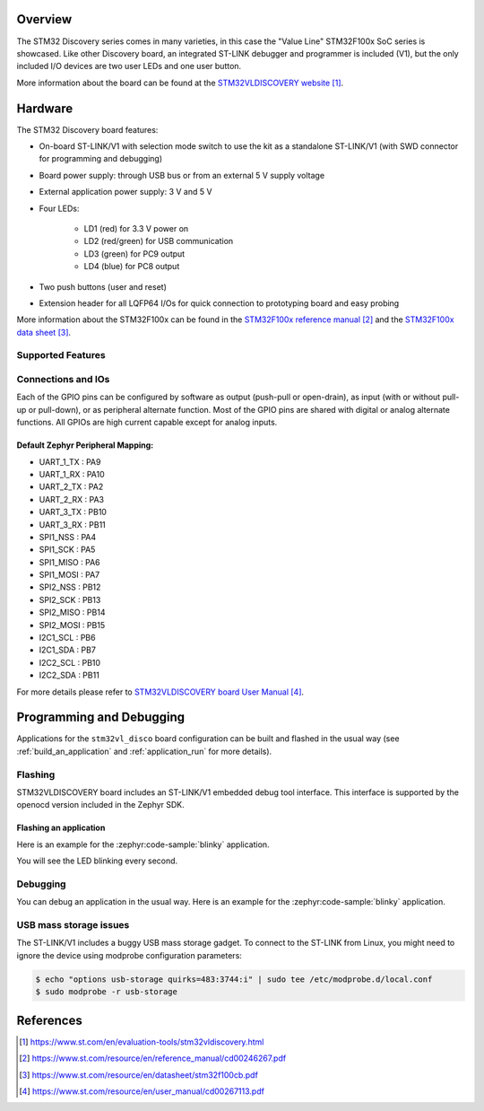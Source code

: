 .. zephyr:board:: stm32vl_disco

Overview
********

The STM32 Discovery series comes in many varieties, in this case the "Value
Line" STM32F100x SoC series is showcased. Like other Discovery board, an
integrated ST-LINK debugger and programmer is included (V1), but the only
included I/O devices are two user LEDs and one user button.

More information about the board can be found at the `STM32VLDISCOVERY website`_.

Hardware
********

The STM32 Discovery board features:

- On-board ST-LINK/V1 with selection mode switch to use the kit as a standalone
  ST-LINK/V1 (with SWD connector for programming and debugging)
- Board power supply: through USB bus or from an external 5 V supply voltage
- External application power supply: 3 V and 5 V
- Four LEDs:

    - LD1 (red) for 3.3 V power on
    - LD2 (red/green) for USB communication
    - LD3 (green) for PC9 output
    - LD4 (blue) for PC8 output
- Two push buttons (user and reset)
- Extension header for all LQFP64 I/Os for quick connection to prototyping board
  and easy probing

More information about the STM32F100x can be found in the
`STM32F100x reference manual`_ and the `STM32F100x data sheet`_.

Supported Features
==================

.. zephyr:board-supported-hw::

Connections and IOs
===================

Each of the GPIO pins can be configured by software as output (push-pull or open-drain), as
input (with or without pull-up or pull-down), or as peripheral alternate function. Most of the
GPIO pins are shared with digital or analog alternate functions. All GPIOs are high current
capable except for analog inputs.

Default Zephyr Peripheral Mapping:
----------------------------------

.. rst-class:: rst-columns

- UART_1_TX : PA9
- UART_1_RX : PA10
- UART_2_TX : PA2
- UART_2_RX : PA3
- UART_3_TX : PB10
- UART_3_RX : PB11
- SPI1_NSS : PA4
- SPI1_SCK : PA5
- SPI1_MISO : PA6
- SPI1_MOSI : PA7
- SPI2_NSS : PB12
- SPI2_SCK : PB13
- SPI2_MISO : PB14
- SPI2_MOSI : PB15
- I2C1_SCL : PB6
- I2C1_SDA : PB7
- I2C2_SCL : PB10
- I2C2_SDA : PB11

For more details please refer to `STM32VLDISCOVERY board User Manual`_.

Programming and Debugging
*************************

.. zephyr:board-supported-runners::

Applications for the ``stm32vl_disco`` board configuration can be built and
flashed in the usual way (see :ref:`build_an_application` and
:ref:`application_run` for more details).

Flashing
========

STM32VLDISCOVERY board includes an ST-LINK/V1 embedded debug tool interface.
This interface is supported by the openocd version included in the Zephyr SDK.

Flashing an application
-----------------------

Here is an example for the :zephyr:code-sample:`blinky` application.

.. zephyr-app-commands::
   :zephyr-app: samples/basic/blinky
   :board: stm32vl_disco
   :goals: build flash

You will see the LED blinking every second.

Debugging
=========

You can debug an application in the usual way.  Here is an example for the
:zephyr:code-sample:`blinky` application.

.. zephyr-app-commands::
   :zephyr-app: samples/basic/blinky
   :board: stm32vl_disco
   :maybe-skip-config:
   :goals: debug

USB mass storage issues
=======================

The ST-LINK/V1 includes a buggy USB mass storage gadget. To connect to the
ST-LINK from Linux, you might need to ignore the device using modprobe
configuration parameters:

.. code-block:: shell

   $ echo "options usb-storage quirks=483:3744:i" | sudo tee /etc/modprobe.d/local.conf
   $ sudo modprobe -r usb-storage

References
**********

.. target-notes::

.. _STM32VLDISCOVERY website:
   https://www.st.com/en/evaluation-tools/stm32vldiscovery.html

.. _STM32F100x reference manual:
   https://www.st.com/resource/en/reference_manual/cd00246267.pdf

.. _STM32F100x data sheet:
   https://www.st.com/resource/en/datasheet/stm32f100cb.pdf

.. _STM32VLDISCOVERY board User Manual:
   https://www.st.com/resource/en/user_manual/cd00267113.pdf
